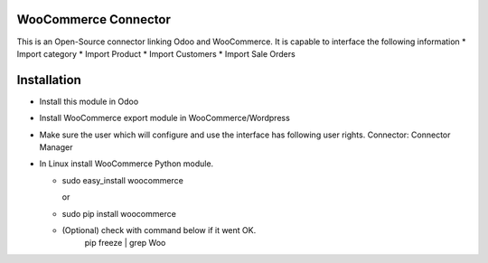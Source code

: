 WooCommerce Connector
=================

This is an Open-Source connector linking Odoo and WooCommerce. It is capable to interface the following information
* Import category
* Import Product
* Import Customers 
* Import Sale Orders 

Installation
============
* Install this module in Odoo
* Install WooCommerce export module in WooCommerce/Wordpress
* Make sure the user which will configure and use the interface has following user rights. Connector: Connector Manager
* In Linux install WooCommerce Python module.

  * sudo easy_install woocommerce
  
    or
  * sudo pip install woocommerce
  * (Optional) check with command below if it went OK.
      pip freeze | grep Woo
